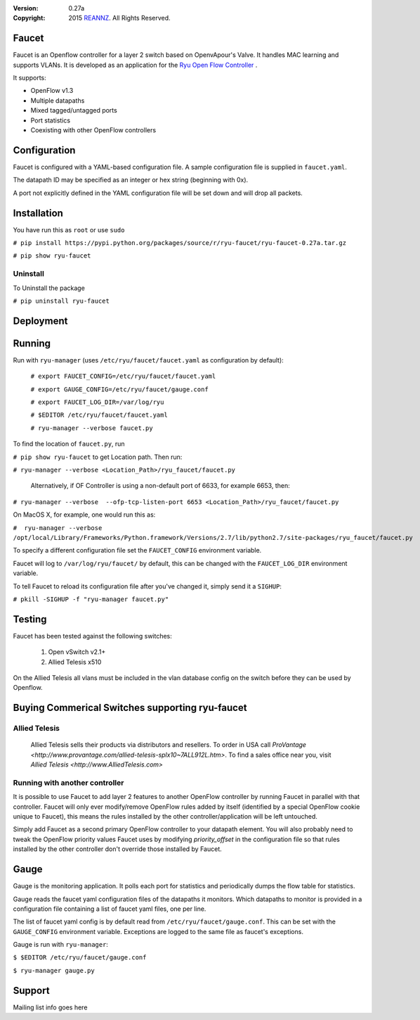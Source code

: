 :version: 0.27a
:copyright: 2015 `REANNZ <http://www.reannz.co.nz/>`_.  All Rights Reserved.

.. meta::
   :keywords: Openflow, Ryu, Faucet, VLAN, SDN

======
Faucet
======

Faucet is an Openflow controller for a layer 2 switch based on OpenvApour's Valve. It handles MAC learning and supports VLANs.  It is developed as an application for the `Ryu Open Flow Controller <http://osrg.github.io/ryu/>`_
.

It supports:

- OpenFlow v1.3
- Multiple datapaths
- Mixed tagged/untagged ports
- Port statistics
- Coexisting with other OpenFlow controllers

=============
Configuration
=============

Faucet is configured with a YAML-based configuration file. A sample configuration file is supplied in ``faucet.yaml``.

The datapath ID may be specified as an integer or hex string (beginning with 0x).

A port not explicitly defined in the YAML configuration file will be set down and will drop all packets.

============
Installation
============
You have run this as ``root`` or use ``sudo``

``# pip install https://pypi.python.org/packages/source/r/ryu-faucet/ryu-faucet-0.27a.tar.gz``

``# pip show ryu-faucet``

Uninstall
---------
To Uninstall the package

``# pip uninstall ryu-faucet``

==========
Deployment
==========
.. image:: src/docs/faucet_deployment.png

=======
Running
=======

Run with ``ryu-manager`` (uses ``/etc/ryu/faucet/faucet.yaml`` as configuration by default):


    ``# export FAUCET_CONFIG=/etc/ryu/faucet/faucet.yaml``
    
    ``# export GAUGE_CONFIG=/etc/ryu/faucet/gauge.conf``
    
    ``# export FAUCET_LOG_DIR=/var/log/ryu``
    
    ``# $EDITOR /etc/ryu/faucet/faucet.yaml``
    
    ``# ryu-manager --verbose faucet.py``


To find the location of ``faucet.py``, run 

``# pip show ryu-faucet`` to get Location path.  Then run:

``# ryu-manager --verbose <Location_Path>/ryu_faucet/faucet.py``

  Alternatively, if OF Controller is using a non-default port of 6633, for example 6653, then:

``# ryu-manager --verbose  --ofp-tcp-listen-port 6653 <Location_Path>/ryu_faucet/faucet.py``

On MacOS X, for example, one would run this as:

``#  ryu-manager --verbose /opt/local/Library/Frameworks/Python.framework/Versions/2.7/lib/python2.7/site-packages/ryu_faucet/faucet.py``

To specify a different configuration file set the ``FAUCET_CONFIG`` environment variable.

Faucet will log to ``/var/log/ryu/faucet/`` by default, this can be changed with the ``FAUCET_LOG_DIR`` environment variable.

To tell Faucet to reload its configuration file after you've changed it, simply send it a ``SIGHUP``:

``# pkill -SIGHUP -f "ryu-manager faucet.py"``

=======
Testing
=======

Faucet has been tested against the following switches:

    1. Open vSwitch v2.1+
    2. Allied Telesis x510

On the Allied Telesis all vlans must be included in the vlan database config on the switch before they can be used by Openflow.

================================================
Buying Commerical Switches supporting ryu-faucet
================================================

Allied Telesis
--------------

 Allied Telesis sells their products via distributors and resellers. To order in USA call `ProVantage <http://www.provantage.com/allied-telesis-splx10~7ALL912L.htm>`.  To find a sales office near you, visit `Allied Telesis <http://www.AlliedTelesis.com>`


Running with another controller
-------------------------------

It is possible to use Faucet to add layer 2 features to another OpenFlow controller by running Faucet in parallel with that controller. Faucet will only ever modify/remove OpenFlow rules added by itself (identified by a special OpenFlow cookie unique to Faucet), this means the rules installed by the other controller/application will be left untouched.

Simply add Faucet as a second primary OpenFlow controller to your datapath element. You will also probably need to tweak the OpenFlow priority values Faucet uses by modifying `priority_offset` in the configuration file so that rules installed by the other controller don't override those installed by Faucet.

=====
Gauge
=====

Gauge is the monitoring application. It polls each port for statistics and periodically dumps the flow table for statistics.

Gauge reads the faucet yaml configuration files of the datapaths it monitors. Which datapaths to monitor is provided in a configuration file containing a list of faucet yaml files, one per line.

The list of faucet yaml config is by default read from ``/etc/ryu/faucet/gauge.conf``. This can be set with the ``GAUGE_CONFIG`` environment variable. Exceptions are logged to the same file as faucet's exceptions.

Gauge is run with ``ryu-manager``:

``$ $EDITOR /etc/ryu/faucet/gauge.conf``

``$ ryu-manager gauge.py``

=======
Support
=======
Mailing list info goes here
